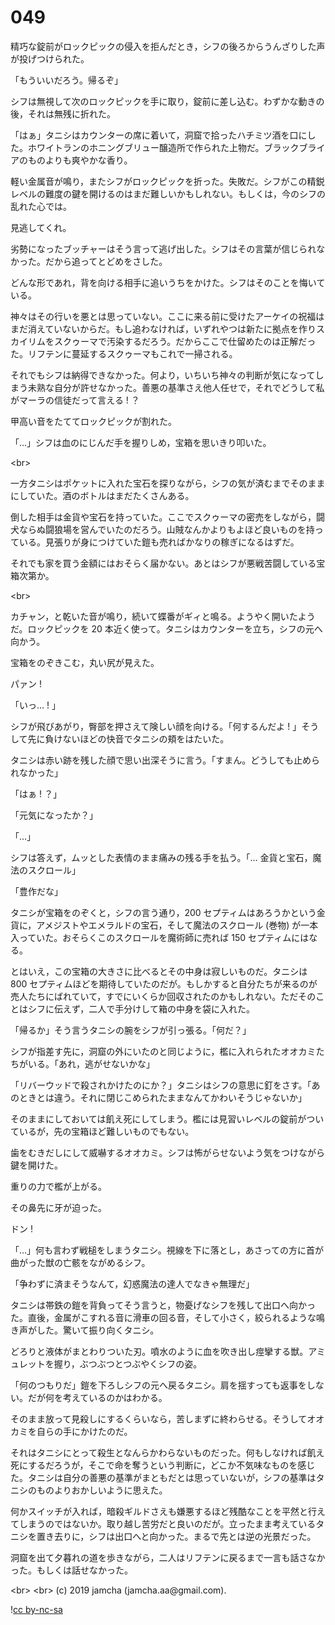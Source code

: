 #+OPTIONS: toc:nil
#+OPTIONS: -:nil
#+OPTIONS: ^:{}
 
* 049

  精巧な錠前がロックピックの侵入を拒んだとき，シフの後ろからうんざりした声が投げつけられた。

  「もういいだろう。帰るぞ」

  シフは無視して次のロックピックを手に取り，錠前に差し込む。わずかな動きの後，それは無残に折れた。

  「はぁ」タニシはカウンターの席に着いて，洞窟で拾ったハチミツ酒を口にした。ホワイトランのホニングブリュー醸造所で作られた上物だ。ブラックブライアのものよりも爽やかな香り。

  軽い金属音が鳴り，またシフがロックピックを折った。失敗だ。シフがこの精鋭レベルの難度の鍵を開けるのはまだ難しいかもしれない。もしくは，今のシフの乱れた心では。

  見逃してくれ。

  劣勢になったブッチャーはそう言って逃げ出した。シフはその言葉が信じられなかった。だから追ってとどめをさした。

  どんな形であれ，背を向ける相手に追いうちをかけた。シフはそのことを悔いている。

  神々はその行いを悪とは思っていない。ここに来る前に受けたアーケイの祝福はまだ消えていないからだ。もし追わなければ，いずれやつは新たに拠点を作りスカイリムをスクゥーマで汚染するだろう。だからここで仕留めたのは正解だった。リフテンに蔓延するスクゥーマもこれで一掃される。

  それでもシフは納得できなかった。何より，いちいち神々の判断が気になってしまう未熟な自分が許せなかった。善悪の基準さえ他人任せで，それでどうして私がマーラの信徒だって言える ! ？

  甲高い音をたててロックピックが割れた。

  「…」シフは血のにじんだ手を握りしめ，宝箱を思いきり叩いた。

  <br>

  一方タニシはポケットに入れた宝石を探りながら，シフの気が済むまでそのままにしていた。酒のボトルはまだたくさんある。

  倒した相手は金貨や宝石を持っていた。ここでスクゥーマの密売をしながら，闘犬ならぬ闘狼場を営んでいたのだろう。山賊なんかよりもよほど良いものを持っている。見張りが身につけていた鎧も売ればかなりの稼ぎになるはずだ。

  それでも家を買う金額にはおそらく届かない。あとはシフが悪戦苦闘している宝箱次第か。

  <br>

  カチャン，と乾いた音が鳴り，続いて蝶番がギィと鳴る。ようやく開いたようだ。ロックピックを 20 本近く使って。タニシはカウンターを立ち，シフの元へ向かう。

  宝箱をのぞきこむ，丸い尻が見えた。

  パァン !

  「いっ… ! 」

  シフが飛びあがり，臀部を押さえて険しい顔を向ける。「何するんだよ ! 」そうして先に負けないほどの快音でタニシの頬をはたいた。

  タニシは赤い跡を残した顔で思い出深そうに言う。「すまん。どうしても止められなかった」

  「はぁ ! ？」

  「元気になったか？」

  「…」

  シフは答えず，ムッとした表情のまま痛みの残る手を払う。「… 金貨と宝石，魔法のスクロール」

  「豊作だな」

  タニシが宝箱をのぞくと，シフの言う通り，200 セプティムはあろうかという金貨に，アメジストやエメラルドの宝石，そして魔法のスクロール (巻物) が一本入っていた。おそらくこのスクロールを魔術師に売れば 150 セプティムにはなる。

  とはいえ，この宝箱の大きさに比べるとその中身は寂しいものだ。タニシは 800 セプティムほどを期待していたのだが。もしかすると自分たちが来るのが売人たちにばれていて，すでにいくらか回収されたのかもしれない。ただそのことはシフに伝えず，二人で手分けして箱の中身を袋に入れた。

  「帰るか」そう言うタニシの腕をシフが引っ張る。「何だ？」

  シフが指差す先に，洞窟の外にいたのと同じように，檻に入れられたオオカミたちがいる。「あれ，逃がせないかな」

  「リバーウッドで殺されかけたのにか？」タニシはシフの意思に釘をさす。「あのときとは違う。それに閉じこめられたままなんてかわいそうじゃないか」

  そのままにしておいては飢え死にしてしまう。檻には見習いレベルの錠前がついているが，先の宝箱ほど難しいものでもない。

  歯をむきだしにして威嚇するオオカミ。シフは怖がらせないよう気をつけながら鍵を開けた。

  重りの力で檻が上がる。

  その鼻先に牙が迫った。

  ドン !

  「…」何も言わず戦槌をしまうタニシ。視線を下に落とし，あさっての方に首が曲がった獣の亡骸をながめるシフ。

  「争わずに済まそうなんて，幻惑魔法の達人でなきゃ無理だ」

  タニシは帯鉄の鎧を背負ってそう言うと，物憂げなシフを残して出口へ向かった。直後，金属がこすれる音に滑車の回る音，そして小さく，絞られるような鳴き声がした。驚いて振り向くタニシ。

  どろりと液体がまとわりついた刃。噴水のように血を吹き出し痙攣する獣。アミュレットを握り，ぶつぶつとつぶやくシフの姿。

  「何のつもりだ」鎧を下ろしシフの元へ戻るタニシ。肩を揺すっても返事をしない。だが何を考えているのかはわかる。

  そのまま放って見殺しにするくらいなら，苦しまずに終わらせる。そうしてオオカミを自らの手にかけたのだ。

  それはタニシにとって殺生となんらかわらないものだった。何もしなければ飢え死にするだろうが，そこで命を奪うという判断に，どこか不気味なものを感じた。タニシは自分の善悪の基準がまともだとは思っていないが，シフの基準はタニシのものよりおかしいように思えた。

  何かスイッチが入れば，暗殺ギルドさえも嫌悪するほど残酷なことを平然と行えてしまうのではないか。取り越し苦労だと良いのだが。立ったまま考えているタニシを置き去りに，シフは出口へと向かった。まるで先とは逆の光景だった。

  洞窟を出て夕暮れの道を歩きながら，二人はリフテンに戻るまで一言も話さなかった。もしくは話せなかった。

  <br>
  <br>
  (c) 2019 jamcha (jamcha.aa@gmail.com).

  ![[https://i.creativecommons.org/l/by-nc-sa/4.0/88x31.png][cc by-nc-sa]]
